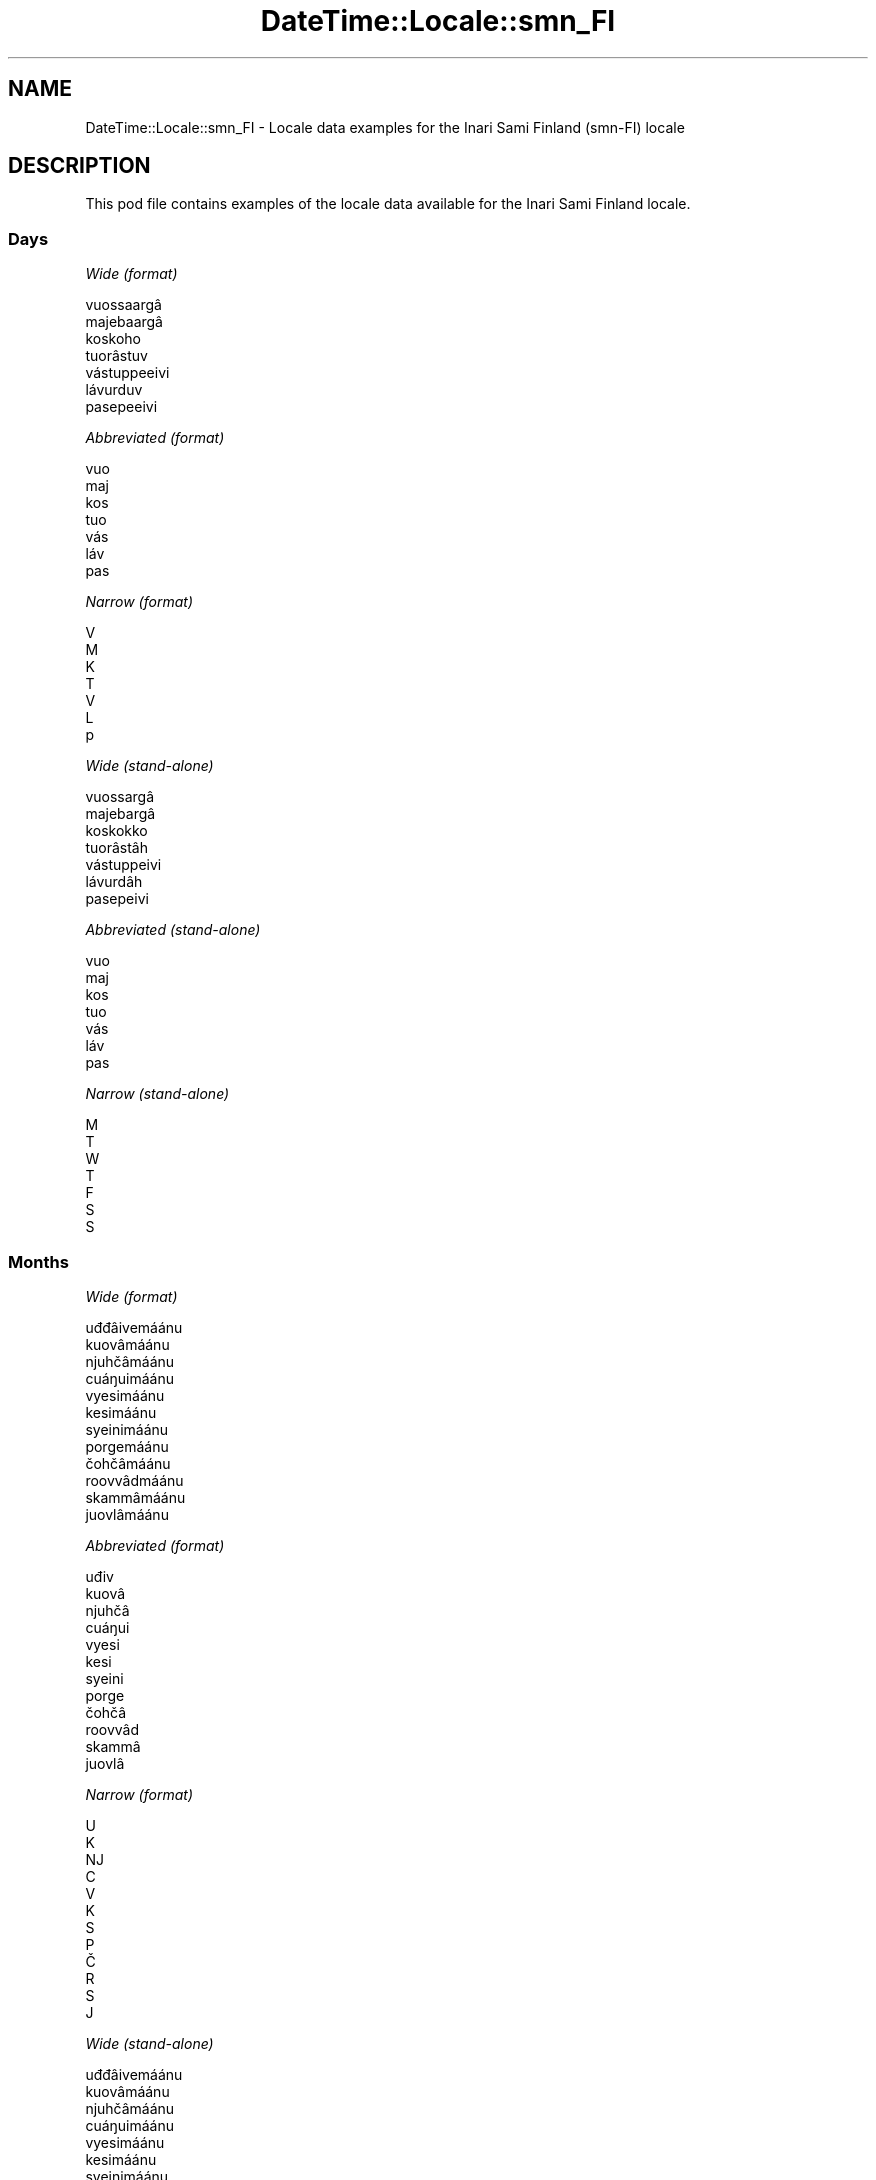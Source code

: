 .\" Automatically generated by Pod::Man 4.14 (Pod::Simple 3.43)
.\"
.\" Standard preamble:
.\" ========================================================================
.de Sp \" Vertical space (when we can't use .PP)
.if t .sp .5v
.if n .sp
..
.de Vb \" Begin verbatim text
.ft CW
.nf
.ne \\$1
..
.de Ve \" End verbatim text
.ft R
.fi
..
.\" Set up some character translations and predefined strings.  \*(-- will
.\" give an unbreakable dash, \*(PI will give pi, \*(L" will give a left
.\" double quote, and \*(R" will give a right double quote.  \*(C+ will
.\" give a nicer C++.  Capital omega is used to do unbreakable dashes and
.\" therefore won't be available.  \*(C` and \*(C' expand to `' in nroff,
.\" nothing in troff, for use with C<>.
.tr \(*W-
.ds C+ C\v'-.1v'\h'-1p'\s-2+\h'-1p'+\s0\v'.1v'\h'-1p'
.ie n \{\
.    ds -- \(*W-
.    ds PI pi
.    if (\n(.H=4u)&(1m=24u) .ds -- \(*W\h'-12u'\(*W\h'-12u'-\" diablo 10 pitch
.    if (\n(.H=4u)&(1m=20u) .ds -- \(*W\h'-12u'\(*W\h'-8u'-\"  diablo 12 pitch
.    ds L" ""
.    ds R" ""
.    ds C` ""
.    ds C' ""
'br\}
.el\{\
.    ds -- \|\(em\|
.    ds PI \(*p
.    ds L" ``
.    ds R" ''
.    ds C`
.    ds C'
'br\}
.\"
.\" Escape single quotes in literal strings from groff's Unicode transform.
.ie \n(.g .ds Aq \(aq
.el       .ds Aq '
.\"
.\" If the F register is >0, we'll generate index entries on stderr for
.\" titles (.TH), headers (.SH), subsections (.SS), items (.Ip), and index
.\" entries marked with X<> in POD.  Of course, you'll have to process the
.\" output yourself in some meaningful fashion.
.\"
.\" Avoid warning from groff about undefined register 'F'.
.de IX
..
.nr rF 0
.if \n(.g .if rF .nr rF 1
.if (\n(rF:(\n(.g==0)) \{\
.    if \nF \{\
.        de IX
.        tm Index:\\$1\t\\n%\t"\\$2"
..
.        if !\nF==2 \{\
.            nr % 0
.            nr F 2
.        \}
.    \}
.\}
.rr rF
.\" ========================================================================
.\"
.IX Title "DateTime::Locale::smn_FI 3"
.TH DateTime::Locale::smn_FI 3 "2023-11-04" "perl v5.36.0" "User Contributed Perl Documentation"
.\" For nroff, turn off justification.  Always turn off hyphenation; it makes
.\" way too many mistakes in technical documents.
.if n .ad l
.nh
.SH "NAME"
DateTime::Locale::smn_FI \- Locale data examples for the Inari Sami Finland (smn\-FI) locale
.SH "DESCRIPTION"
.IX Header "DESCRIPTION"
This pod file contains examples of the locale data available for the
Inari Sami Finland locale.
.SS "Days"
.IX Subsection "Days"
\fIWide (format)\fR
.IX Subsection "Wide (format)"
.PP
.Vb 7
\&  vuossaargâ
\&  majebaargâ
\&  koskoho
\&  tuorâstuv
\&  vástuppeeivi
\&  lávurduv
\&  pasepeeivi
.Ve
.PP
\fIAbbreviated (format)\fR
.IX Subsection "Abbreviated (format)"
.PP
.Vb 7
\&  vuo
\&  maj
\&  kos
\&  tuo
\&  vás
\&  láv
\&  pas
.Ve
.PP
\fINarrow (format)\fR
.IX Subsection "Narrow (format)"
.PP
.Vb 7
\&  V
\&  M
\&  K
\&  T
\&  V
\&  L
\&  p
.Ve
.PP
\fIWide (stand-alone)\fR
.IX Subsection "Wide (stand-alone)"
.PP
.Vb 7
\&  vuossargâ
\&  majebargâ
\&  koskokko
\&  tuorâstâh
\&  vástuppeivi
\&  lávurdâh
\&  pasepeivi
.Ve
.PP
\fIAbbreviated (stand-alone)\fR
.IX Subsection "Abbreviated (stand-alone)"
.PP
.Vb 7
\&  vuo
\&  maj
\&  kos
\&  tuo
\&  vás
\&  láv
\&  pas
.Ve
.PP
\fINarrow (stand-alone)\fR
.IX Subsection "Narrow (stand-alone)"
.PP
.Vb 7
\&  M
\&  T
\&  W
\&  T
\&  F
\&  S
\&  S
.Ve
.SS "Months"
.IX Subsection "Months"
\fIWide (format)\fR
.IX Subsection "Wide (format)"
.PP
.Vb 12
\&  uđđâivemáánu
\&  kuovâmáánu
\&  njuhčâmáánu
\&  cuáŋuimáánu
\&  vyesimáánu
\&  kesimáánu
\&  syeinimáánu
\&  porgemáánu
\&  čohčâmáánu
\&  roovvâdmáánu
\&  skammâmáánu
\&  juovlâmáánu
.Ve
.PP
\fIAbbreviated (format)\fR
.IX Subsection "Abbreviated (format)"
.PP
.Vb 12
\&  uđiv
\&  kuovâ
\&  njuhčâ
\&  cuáŋui
\&  vyesi
\&  kesi
\&  syeini
\&  porge
\&  čohčâ
\&  roovvâd
\&  skammâ
\&  juovlâ
.Ve
.PP
\fINarrow (format)\fR
.IX Subsection "Narrow (format)"
.PP
.Vb 12
\&  U
\&  K
\&  NJ
\&  C
\&  V
\&  K
\&  S
\&  P
\&  Č
\&  R
\&  S
\&  J
.Ve
.PP
\fIWide (stand-alone)\fR
.IX Subsection "Wide (stand-alone)"
.PP
.Vb 12
\&  uđđâivemáánu
\&  kuovâmáánu
\&  njuhčâmáánu
\&  cuáŋuimáánu
\&  vyesimáánu
\&  kesimáánu
\&  syeinimáánu
\&  porgemáánu
\&  čohčâmáánu
\&  roovvâdmáánu
\&  skammâmáánu
\&  juovlâmáánu
.Ve
.PP
\fIAbbreviated (stand-alone)\fR
.IX Subsection "Abbreviated (stand-alone)"
.PP
.Vb 12
\&  uđiv
\&  kuovâ
\&  njuhčâ
\&  cuáŋui
\&  vyesi
\&  kesi
\&  syeini
\&  porge
\&  čohčâ
\&  roovvâd
\&  skammâ
\&  juovlâ
.Ve
.PP
\fINarrow (stand-alone)\fR
.IX Subsection "Narrow (stand-alone)"
.PP
.Vb 12
\&  U
\&  K
\&  NJ
\&  C
\&  V
\&  K
\&  S
\&  P
\&  Č
\&  R
\&  S
\&  J
.Ve
.SS "Quarters"
.IX Subsection "Quarters"
\fIWide (format)\fR
.IX Subsection "Wide (format)"
.PP
.Vb 4
\&  1. niäljádâs
\&  2. niäljádâs
\&  3. niäljádâs
\&  4. niäljádâs
.Ve
.PP
\fIAbbreviated (format)\fR
.IX Subsection "Abbreviated (format)"
.PP
.Vb 4
\&  1. niälj.
\&  2. niälj.
\&  3. niälj.
\&  4. niälj.
.Ve
.PP
\fINarrow (format)\fR
.IX Subsection "Narrow (format)"
.PP
.Vb 4
\&  1
\&  2
\&  3
\&  4
.Ve
.PP
\fIWide (stand-alone)\fR
.IX Subsection "Wide (stand-alone)"
.PP
.Vb 4
\&  1. niäljádâs
\&  2. niäljádâs
\&  3. niäljádâs
\&  4. niäljádâs
.Ve
.PP
\fIAbbreviated (stand-alone)\fR
.IX Subsection "Abbreviated (stand-alone)"
.PP
.Vb 4
\&  1. niälj.
\&  2. niälj.
\&  3. niälj.
\&  4. niälj.
.Ve
.PP
\fINarrow (stand-alone)\fR
.IX Subsection "Narrow (stand-alone)"
.PP
.Vb 4
\&  1
\&  2
\&  3
\&  4
.Ve
.SS "Eras"
.IX Subsection "Eras"
\fIWide (format)\fR
.IX Subsection "Wide (format)"
.PP
.Vb 2
\&  Ovdil Kristus šoddâm
\&  maŋa Kristus šoddâm
.Ve
.PP
\fIAbbreviated (format)\fR
.IX Subsection "Abbreviated (format)"
.PP
.Vb 2
\&  oKr.
\&  mKr.
.Ve
.PP
\fINarrow (format)\fR
.IX Subsection "Narrow (format)"
.PP
.Vb 2
\&  oKr.
\&  mKr.
.Ve
.SS "Date Formats"
.IX Subsection "Date Formats"
\fIFull\fR
.IX Subsection "Full"
.PP
.Vb 3
\&   2008\-02\-05T18:30:30 = majebargâ, kuovâmáánu 5. 2008
\&   1995\-12\-22T09:05:02 = vástuppeivi, juovlâmáánu 22. 1995
\&  \-0010\-09\-15T04:44:23 = lávurdâh, čohčâmáánu 15. \-10
.Ve
.PP
\fILong\fR
.IX Subsection "Long"
.PP
.Vb 3
\&   2008\-02\-05T18:30:30 = kuovâmáánu 5. 2008
\&   1995\-12\-22T09:05:02 = juovlâmáánu 22. 1995
\&  \-0010\-09\-15T04:44:23 = čohčâmáánu 15. \-10
.Ve
.PP
\fIMedium\fR
.IX Subsection "Medium"
.PP
.Vb 3
\&   2008\-02\-05T18:30:30 = kuovâ 5. 2008
\&   1995\-12\-22T09:05:02 = juovlâ 22. 1995
\&  \-0010\-09\-15T04:44:23 = čohčâ 15. \-10
.Ve
.PP
\fIShort\fR
.IX Subsection "Short"
.PP
.Vb 3
\&   2008\-02\-05T18:30:30 = 5.2.2008
\&   1995\-12\-22T09:05:02 = 22.12.1995
\&  \-0010\-09\-15T04:44:23 = 15.9.\-10
.Ve
.SS "Time Formats"
.IX Subsection "Time Formats"
\fIFull\fR
.IX Subsection "Full"
.PP
.Vb 3
\&   2008\-02\-05T18:30:30 = 18.30.30 UTC
\&   1995\-12\-22T09:05:02 = 9.05.02 UTC
\&  \-0010\-09\-15T04:44:23 = 4.44.23 UTC
.Ve
.PP
\fILong\fR
.IX Subsection "Long"
.PP
.Vb 3
\&   2008\-02\-05T18:30:30 = 18.30.30 UTC
\&   1995\-12\-22T09:05:02 = 9.05.02 UTC
\&  \-0010\-09\-15T04:44:23 = 4.44.23 UTC
.Ve
.PP
\fIMedium\fR
.IX Subsection "Medium"
.PP
.Vb 3
\&   2008\-02\-05T18:30:30 = 18.30.30
\&   1995\-12\-22T09:05:02 = 9.05.02
\&  \-0010\-09\-15T04:44:23 = 4.44.23
.Ve
.PP
\fIShort\fR
.IX Subsection "Short"
.PP
.Vb 3
\&   2008\-02\-05T18:30:30 = 18.30
\&   1995\-12\-22T09:05:02 = 9.05
\&  \-0010\-09\-15T04:44:23 = 4.44
.Ve
.SS "Datetime Formats"
.IX Subsection "Datetime Formats"
\fIFull\fR
.IX Subsection "Full"
.PP
.Vb 3
\&   2008\-02\-05T18:30:30 = majebargâ, kuovâmáánu 5. 2008 18.30.30 UTC
\&   1995\-12\-22T09:05:02 = vástuppeivi, juovlâmáánu 22. 1995 9.05.02 UTC
\&  \-0010\-09\-15T04:44:23 = lávurdâh, čohčâmáánu 15. \-10 4.44.23 UTC
.Ve
.PP
\fILong\fR
.IX Subsection "Long"
.PP
.Vb 3
\&   2008\-02\-05T18:30:30 = kuovâmáánu 5. 2008 18.30.30 UTC
\&   1995\-12\-22T09:05:02 = juovlâmáánu 22. 1995 9.05.02 UTC
\&  \-0010\-09\-15T04:44:23 = čohčâmáánu 15. \-10 4.44.23 UTC
.Ve
.PP
\fIMedium\fR
.IX Subsection "Medium"
.PP
.Vb 3
\&   2008\-02\-05T18:30:30 = kuovâ 5. 2008 18.30.30
\&   1995\-12\-22T09:05:02 = juovlâ 22. 1995 9.05.02
\&  \-0010\-09\-15T04:44:23 = čohčâ 15. \-10 4.44.23
.Ve
.PP
\fIShort\fR
.IX Subsection "Short"
.PP
.Vb 3
\&   2008\-02\-05T18:30:30 = 5.2.2008 18.30
\&   1995\-12\-22T09:05:02 = 22.12.1995 9.05
\&  \-0010\-09\-15T04:44:23 = 15.9.\-10 4.44
.Ve
.SS "Available Formats"
.IX Subsection "Available Formats"
\fIBh (h B)\fR
.IX Subsection "Bh (h B)"
.PP
.Vb 3
\&   2008\-02\-05T18:30:30 = 6 B
\&   1995\-12\-22T09:05:02 = 9 B
\&  \-0010\-09\-15T04:44:23 = 4 B
.Ve
.PP
\fIBhm (h:mm B)\fR
.IX Subsection "Bhm (h:mm B)"
.PP
.Vb 3
\&   2008\-02\-05T18:30:30 = 6:30 B
\&   1995\-12\-22T09:05:02 = 9:05 B
\&  \-0010\-09\-15T04:44:23 = 4:44 B
.Ve
.PP
\fIBhms (h:mm:ss B)\fR
.IX Subsection "Bhms (h:mm:ss B)"
.PP
.Vb 3
\&   2008\-02\-05T18:30:30 = 6:30:30 B
\&   1995\-12\-22T09:05:02 = 9:05:02 B
\&  \-0010\-09\-15T04:44:23 = 4:44:23 B
.Ve
.PP
\fIE (ccc)\fR
.IX Subsection "E (ccc)"
.PP
.Vb 3
\&   2008\-02\-05T18:30:30 = maj
\&   1995\-12\-22T09:05:02 = vás
\&  \-0010\-09\-15T04:44:23 = láv
.Ve
.PP
\fIEBhm (E h:mm B)\fR
.IX Subsection "EBhm (E h:mm B)"
.PP
.Vb 3
\&   2008\-02\-05T18:30:30 = maj 6:30 B
\&   1995\-12\-22T09:05:02 = vás 9:05 B
\&  \-0010\-09\-15T04:44:23 = láv 4:44 B
.Ve
.PP
\fIEBhms (E h:mm:ss B)\fR
.IX Subsection "EBhms (E h:mm:ss B)"
.PP
.Vb 3
\&   2008\-02\-05T18:30:30 = maj 6:30:30 B
\&   1995\-12\-22T09:05:02 = vás 9:05:02 B
\&  \-0010\-09\-15T04:44:23 = láv 4:44:23 B
.Ve
.PP
\fIEHm (E H.mm)\fR
.IX Subsection "EHm (E H.mm)"
.PP
.Vb 3
\&   2008\-02\-05T18:30:30 = maj 18.30
\&   1995\-12\-22T09:05:02 = vás 9.05
\&  \-0010\-09\-15T04:44:23 = láv 4.44
.Ve
.PP
\fIEHms (E H.mm.ss)\fR
.IX Subsection "EHms (E H.mm.ss)"
.PP
.Vb 3
\&   2008\-02\-05T18:30:30 = maj 18.30.30
\&   1995\-12\-22T09:05:02 = vás 9.05.02
\&  \-0010\-09\-15T04:44:23 = láv 4.44.23
.Ve
.PP
\fIEd (E d.)\fR
.IX Subsection "Ed (E d.)"
.PP
.Vb 3
\&   2008\-02\-05T18:30:30 = maj 5.
\&   1995\-12\-22T09:05:02 = vás 22.
\&  \-0010\-09\-15T04:44:23 = láv 15.
.Ve
.PP
\fIEhm (E h.mm a)\fR
.IX Subsection "Ehm (E h.mm a)"
.PP
.Vb 3
\&   2008\-02\-05T18:30:30 = maj 6.30 ep.
\&   1995\-12\-22T09:05:02 = vás 9.05 ip.
\&  \-0010\-09\-15T04:44:23 = láv 4.44 ip.
.Ve
.PP
\fIEhms (E h.mm.ss a)\fR
.IX Subsection "Ehms (E h.mm.ss a)"
.PP
.Vb 3
\&   2008\-02\-05T18:30:30 = maj 6.30.30 ep.
\&   1995\-12\-22T09:05:02 = vás 9.05.02 ip.
\&  \-0010\-09\-15T04:44:23 = láv 4.44.23 ip.
.Ve
.PP
\fIGy (y G)\fR
.IX Subsection "Gy (y G)"
.PP
.Vb 3
\&   2008\-02\-05T18:30:30 = 2008 mKr.
\&   1995\-12\-22T09:05:02 = 1995 mKr.
\&  \-0010\-09\-15T04:44:23 = \-10 oKr.
.Ve
.PP
\fIGyMMM (\s-1LLL\s0 y G)\fR
.IX Subsection "GyMMM (LLL y G)"
.PP
.Vb 3
\&   2008\-02\-05T18:30:30 = kuovâ 2008 mKr.
\&   1995\-12\-22T09:05:02 = juovlâ 1995 mKr.
\&  \-0010\-09\-15T04:44:23 = čohčâ \-10 oKr.
.Ve
.PP
\fIGyMMMEd (E, \s-1MMM\s0 d. y G)\fR
.IX Subsection "GyMMMEd (E, MMM d. y G)"
.PP
.Vb 3
\&   2008\-02\-05T18:30:30 = maj, kuovâ 5. 2008 mKr.
\&   1995\-12\-22T09:05:02 = vás, juovlâ 22. 1995 mKr.
\&  \-0010\-09\-15T04:44:23 = láv, čohčâ 15. \-10 oKr.
.Ve
.PP
\fIGyMMMd (\s-1MMM\s0 d. y G)\fR
.IX Subsection "GyMMMd (MMM d. y G)"
.PP
.Vb 3
\&   2008\-02\-05T18:30:30 = kuovâ 5. 2008 mKr.
\&   1995\-12\-22T09:05:02 = juovlâ 22. 1995 mKr.
\&  \-0010\-09\-15T04:44:23 = čohčâ 15. \-10 oKr.
.Ve
.PP
\fIGyMd (\s-1GGGGG\s0 y\-MM-dd)\fR
.IX Subsection "GyMd (GGGGG y-MM-dd)"
.PP
.Vb 3
\&   2008\-02\-05T18:30:30 = mKr. 2008\-02\-05
\&   1995\-12\-22T09:05:02 = mKr. 1995\-12\-22
\&  \-0010\-09\-15T04:44:23 = oKr. \-10\-09\-15
.Ve
.PP
\fIH (H)\fR
.IX Subsection "H (H)"
.PP
.Vb 3
\&   2008\-02\-05T18:30:30 = 18
\&   1995\-12\-22T09:05:02 = 9
\&  \-0010\-09\-15T04:44:23 = 4
.Ve
.PP
\fIHm (H.mm)\fR
.IX Subsection "Hm (H.mm)"
.PP
.Vb 3
\&   2008\-02\-05T18:30:30 = 18.30
\&   1995\-12\-22T09:05:02 = 9.05
\&  \-0010\-09\-15T04:44:23 = 4.44
.Ve
.PP
\fIHms (H.mm.ss)\fR
.IX Subsection "Hms (H.mm.ss)"
.PP
.Vb 3
\&   2008\-02\-05T18:30:30 = 18.30.30
\&   1995\-12\-22T09:05:02 = 9.05.02
\&  \-0010\-09\-15T04:44:23 = 4.44.23
.Ve
.PP
\fIHmsv (H.mm.ss v)\fR
.IX Subsection "Hmsv (H.mm.ss v)"
.PP
.Vb 3
\&   2008\-02\-05T18:30:30 = 18.30.30 UTC
\&   1995\-12\-22T09:05:02 = 9.05.02 UTC
\&  \-0010\-09\-15T04:44:23 = 4.44.23 UTC
.Ve
.PP
\fIHmv (H.mm v)\fR
.IX Subsection "Hmv (H.mm v)"
.PP
.Vb 3
\&   2008\-02\-05T18:30:30 = 18.30 UTC
\&   1995\-12\-22T09:05:02 = 9.05 UTC
\&  \-0010\-09\-15T04:44:23 = 4.44 UTC
.Ve
.PP
\fIM (L)\fR
.IX Subsection "M (L)"
.PP
.Vb 3
\&   2008\-02\-05T18:30:30 = 2
\&   1995\-12\-22T09:05:02 = 12
\&  \-0010\-09\-15T04:44:23 = 9
.Ve
.PP
\fIMEd (E d.M.)\fR
.IX Subsection "MEd (E d.M.)"
.PP
.Vb 3
\&   2008\-02\-05T18:30:30 = maj 5.2.
\&   1995\-12\-22T09:05:02 = vás 22.12.
\&  \-0010\-09\-15T04:44:23 = láv 15.9.
.Ve
.PP
\fI\s-1MMM\s0 (\s-1LLL\s0)\fR
.IX Subsection "MMM (LLL)"
.PP
.Vb 3
\&   2008\-02\-05T18:30:30 = kuovâ
\&   1995\-12\-22T09:05:02 = juovlâ
\&  \-0010\-09\-15T04:44:23 = čohčâ
.Ve
.PP
\fIMMMEd (E, \s-1MMM\s0 d.)\fR
.IX Subsection "MMMEd (E, MMM d.)"
.PP
.Vb 3
\&   2008\-02\-05T18:30:30 = maj, kuovâ 5.
\&   1995\-12\-22T09:05:02 = vás, juovlâ 22.
\&  \-0010\-09\-15T04:44:23 = láv, čohčâ 15.
.Ve
.PP
\fIMMMMW-count-one ('okko' W, \s-1MMMM\s0)\fR
.IX Subsection "MMMMW-count-one ('okko' W, MMMM)"
.PP
.Vb 3
\&   2008\-02\-05T18:30:30 = okko 1, kuovâmáánu
\&   1995\-12\-22T09:05:02 = okko 3, juovlâmáánu
\&  \-0010\-09\-15T04:44:23 = okko 2, čohčâmáánu
.Ve
.PP
\fIMMMMW-count-other ('okko' W, \s-1MMMM\s0)\fR
.IX Subsection "MMMMW-count-other ('okko' W, MMMM)"
.PP
.Vb 3
\&   2008\-02\-05T18:30:30 = okko 1, kuovâmáánu
\&   1995\-12\-22T09:05:02 = okko 3, juovlâmáánu
\&  \-0010\-09\-15T04:44:23 = okko 2, čohčâmáánu
.Ve
.PP
\fIMMMMW-count-two ('okko' W, \s-1MMMM\s0)\fR
.IX Subsection "MMMMW-count-two ('okko' W, MMMM)"
.PP
.Vb 3
\&   2008\-02\-05T18:30:30 = okko 1, kuovâmáánu
\&   1995\-12\-22T09:05:02 = okko 3, juovlâmáánu
\&  \-0010\-09\-15T04:44:23 = okko 2, čohčâmáánu
.Ve
.PP
\fIMMMMd (\s-1MMMM\s0 d.)\fR
.IX Subsection "MMMMd (MMMM d.)"
.PP
.Vb 3
\&   2008\-02\-05T18:30:30 = kuovâmáánu 5.
\&   1995\-12\-22T09:05:02 = juovlâmáánu 22.
\&  \-0010\-09\-15T04:44:23 = čohčâmáánu 15.
.Ve
.PP
\fIMMMd (\s-1MMM\s0 d.)\fR
.IX Subsection "MMMd (MMM d.)"
.PP
.Vb 3
\&   2008\-02\-05T18:30:30 = kuovâ 5.
\&   1995\-12\-22T09:05:02 = juovlâ 22.
\&  \-0010\-09\-15T04:44:23 = čohčâ 15.
.Ve
.PP
\fIMd (d.M.)\fR
.IX Subsection "Md (d.M.)"
.PP
.Vb 3
\&   2008\-02\-05T18:30:30 = 5.2.
\&   1995\-12\-22T09:05:02 = 22.12.
\&  \-0010\-09\-15T04:44:23 = 15.9.
.Ve
.PP
\fId (d)\fR
.IX Subsection "d (d)"
.PP
.Vb 3
\&   2008\-02\-05T18:30:30 = 5
\&   1995\-12\-22T09:05:02 = 22
\&  \-0010\-09\-15T04:44:23 = 15
.Ve
.PP
\fIh (h a)\fR
.IX Subsection "h (h a)"
.PP
.Vb 3
\&   2008\-02\-05T18:30:30 = 6 ep.
\&   1995\-12\-22T09:05:02 = 9 ip.
\&  \-0010\-09\-15T04:44:23 = 4 ip.
.Ve
.PP
\fIhm (h.mm a)\fR
.IX Subsection "hm (h.mm a)"
.PP
.Vb 3
\&   2008\-02\-05T18:30:30 = 6.30 ep.
\&   1995\-12\-22T09:05:02 = 9.05 ip.
\&  \-0010\-09\-15T04:44:23 = 4.44 ip.
.Ve
.PP
\fIhms (h.mm.ss a)\fR
.IX Subsection "hms (h.mm.ss a)"
.PP
.Vb 3
\&   2008\-02\-05T18:30:30 = 6.30.30 ep.
\&   1995\-12\-22T09:05:02 = 9.05.02 ip.
\&  \-0010\-09\-15T04:44:23 = 4.44.23 ip.
.Ve
.PP
\fIhmsv (h.mm.ss a v)\fR
.IX Subsection "hmsv (h.mm.ss a v)"
.PP
.Vb 3
\&   2008\-02\-05T18:30:30 = 6.30.30 ep. UTC
\&   1995\-12\-22T09:05:02 = 9.05.02 ip. UTC
\&  \-0010\-09\-15T04:44:23 = 4.44.23 ip. UTC
.Ve
.PP
\fIhmv (h.mm a v)\fR
.IX Subsection "hmv (h.mm a v)"
.PP
.Vb 3
\&   2008\-02\-05T18:30:30 = 6.30 ep. UTC
\&   1995\-12\-22T09:05:02 = 9.05 ip. UTC
\&  \-0010\-09\-15T04:44:23 = 4.44 ip. UTC
.Ve
.PP
\fIms (m.ss.)\fR
.IX Subsection "ms (m.ss.)"
.PP
.Vb 3
\&   2008\-02\-05T18:30:30 = 30.30.
\&   1995\-12\-22T09:05:02 = 5.02.
\&  \-0010\-09\-15T04:44:23 = 44.23.
.Ve
.PP
\fIy (y)\fR
.IX Subsection "y (y)"
.PP
.Vb 3
\&   2008\-02\-05T18:30:30 = 2008
\&   1995\-12\-22T09:05:02 = 1995
\&  \-0010\-09\-15T04:44:23 = \-10
.Ve
.PP
\fIyM (L.y)\fR
.IX Subsection "yM (L.y)"
.PP
.Vb 3
\&   2008\-02\-05T18:30:30 = 2.2008
\&   1995\-12\-22T09:05:02 = 12.1995
\&  \-0010\-09\-15T04:44:23 = 9.\-10
.Ve
.PP
\fIyMEd (E d.M.y)\fR
.IX Subsection "yMEd (E d.M.y)"
.PP
.Vb 3
\&   2008\-02\-05T18:30:30 = maj 5.2.2008
\&   1995\-12\-22T09:05:02 = vás 22.12.1995
\&  \-0010\-09\-15T04:44:23 = láv 15.9.\-10
.Ve
.PP
\fIyMMM (\s-1LLL\s0 y)\fR
.IX Subsection "yMMM (LLL y)"
.PP
.Vb 3
\&   2008\-02\-05T18:30:30 = kuovâ 2008
\&   1995\-12\-22T09:05:02 = juovlâ 1995
\&  \-0010\-09\-15T04:44:23 = čohčâ \-10
.Ve
.PP
\fIyMMMEd (ccc, \s-1MMM\s0 d. y)\fR
.IX Subsection "yMMMEd (ccc, MMM d. y)"
.PP
.Vb 3
\&   2008\-02\-05T18:30:30 = maj, kuovâ 5. 2008
\&   1995\-12\-22T09:05:02 = vás, juovlâ 22. 1995
\&  \-0010\-09\-15T04:44:23 = láv, čohčâ 15. \-10
.Ve
.PP
\fIyMMMM (\s-1LLLL\s0 y)\fR
.IX Subsection "yMMMM (LLLL y)"
.PP
.Vb 3
\&   2008\-02\-05T18:30:30 = kuovâmáánu 2008
\&   1995\-12\-22T09:05:02 = juovlâmáánu 1995
\&  \-0010\-09\-15T04:44:23 = čohčâmáánu \-10
.Ve
.PP
\fIyMMMd (\s-1MMM\s0 d. y)\fR
.IX Subsection "yMMMd (MMM d. y)"
.PP
.Vb 3
\&   2008\-02\-05T18:30:30 = kuovâ 5. 2008
\&   1995\-12\-22T09:05:02 = juovlâ 22. 1995
\&  \-0010\-09\-15T04:44:23 = čohčâ 15. \-10
.Ve
.PP
\fIyMd (d.M.y)\fR
.IX Subsection "yMd (d.M.y)"
.PP
.Vb 3
\&   2008\-02\-05T18:30:30 = 5.2.2008
\&   1995\-12\-22T09:05:02 = 22.12.1995
\&  \-0010\-09\-15T04:44:23 = 15.9.\-10
.Ve
.PP
\fIyQQQ (\s-1QQQ\s0 y)\fR
.IX Subsection "yQQQ (QQQ y)"
.PP
.Vb 3
\&   2008\-02\-05T18:30:30 = 1. niälj. 2008
\&   1995\-12\-22T09:05:02 = 4. niälj. 1995
\&  \-0010\-09\-15T04:44:23 = 3. niälj. \-10
.Ve
.PP
\fIyQQQQ (\s-1QQQQ\s0 y)\fR
.IX Subsection "yQQQQ (QQQQ y)"
.PP
.Vb 3
\&   2008\-02\-05T18:30:30 = 1. niäljádâs 2008
\&   1995\-12\-22T09:05:02 = 4. niäljádâs 1995
\&  \-0010\-09\-15T04:44:23 = 3. niäljádâs \-10
.Ve
.PP
\fIyw-count-one ('okko' w, Y)\fR
.IX Subsection "yw-count-one ('okko' w, Y)"
.PP
.Vb 3
\&   2008\-02\-05T18:30:30 = okko 6, 2008
\&   1995\-12\-22T09:05:02 = okko 51, 1995
\&  \-0010\-09\-15T04:44:23 = okko 37, \-10
.Ve
.PP
\fIyw-count-other ('okko' w, Y)\fR
.IX Subsection "yw-count-other ('okko' w, Y)"
.PP
.Vb 3
\&   2008\-02\-05T18:30:30 = okko 6, 2008
\&   1995\-12\-22T09:05:02 = okko 51, 1995
\&  \-0010\-09\-15T04:44:23 = okko 37, \-10
.Ve
.PP
\fIyw-count-two ('okko' w, Y)\fR
.IX Subsection "yw-count-two ('okko' w, Y)"
.PP
.Vb 3
\&   2008\-02\-05T18:30:30 = okko 6, 2008
\&   1995\-12\-22T09:05:02 = okko 51, 1995
\&  \-0010\-09\-15T04:44:23 = okko 37, \-10
.Ve
.SS "Miscellaneous"
.IX Subsection "Miscellaneous"
\fIPrefers 24 hour time?\fR
.IX Subsection "Prefers 24 hour time?"
.PP
Yes
.PP
\fILocal first day of the week\fR
.IX Subsection "Local first day of the week"
.PP
1 (vuossargâ)
.SS "Strftime Patterns"
.IX Subsection "Strftime Patterns"
\fI\f(CI%c\fI (%a \f(CI%b\fI \f(CI%e\fI \f(CI%H:\fI%M:%S \f(CI%Y\fI) \- date time format\fR
.IX Subsection "%c (%a %b %e %H:%M:%S %Y) - date time format"
.PP
.Vb 3
\&   2008\-02\-05T18:30:30 = maj kuovâ  5 18:30:30 2008
\&   1995\-12\-22T09:05:02 = vás juovlâ 22 09:05:02 1995
\&  \-0010\-09\-15T04:44:23 = láv čohčâ 15 04:44:23 \-10
.Ve
.PP
\fI\f(CI%x\fI (%m/%d/%y) \- date format\fR
.IX Subsection "%x (%m/%d/%y) - date format"
.PP
.Vb 3
\&   2008\-02\-05T18:30:30 = 02/05/08
\&   1995\-12\-22T09:05:02 = 12/22/95
\&  \-0010\-09\-15T04:44:23 = 09/15/10
.Ve
.PP
\fI\f(CI%X\fI (%H:%M:%S) \- time format\fR
.IX Subsection "%X (%H:%M:%S) - time format"
.PP
.Vb 3
\&   2008\-02\-05T18:30:30 = 18:30:30
\&   1995\-12\-22T09:05:02 = 09:05:02
\&  \-0010\-09\-15T04:44:23 = 04:44:23
.Ve
.SH "SUPPORT"
.IX Header "SUPPORT"
See DateTime::Locale.
